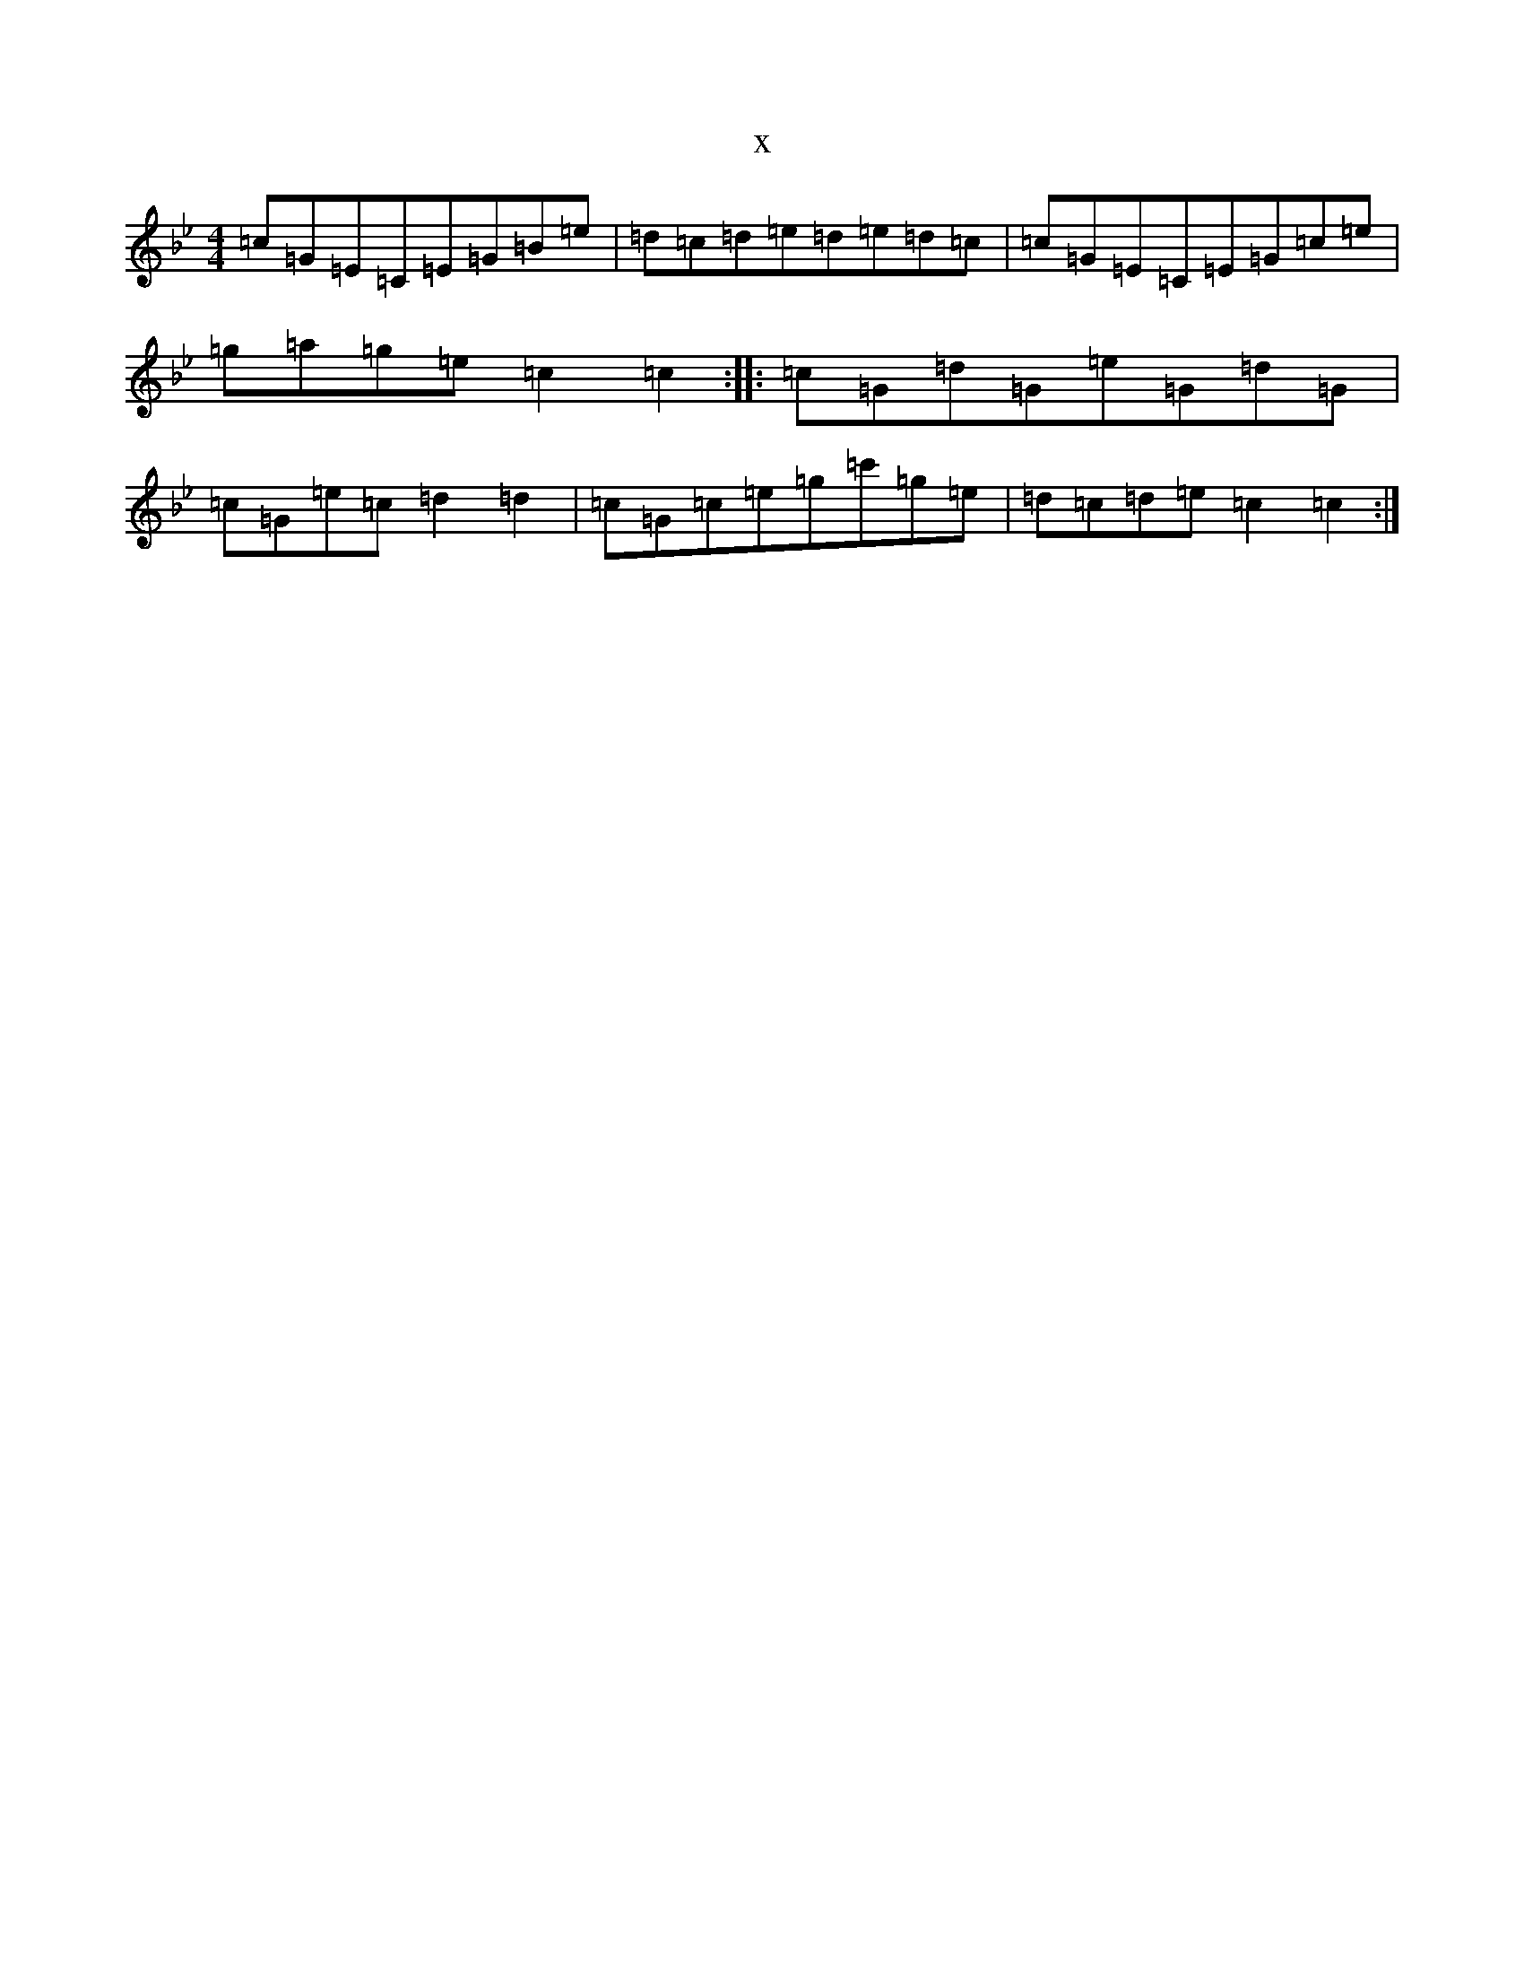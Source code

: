 X:20503
T:x
L:1/8
M:4/4
K: C Dorian
=c=G=E=C=E=G=B=e|=d=c=d=e=d=e=d=c|=c=G=E=C=E=G=c=e|=g=a=g=e=c2=c2:||:=c=G=d=G=e=G=d=G|=c=G=e=c=d2=d2|=c=G=c=e=g=c'=g=e|=d=c=d=e=c2=c2:|